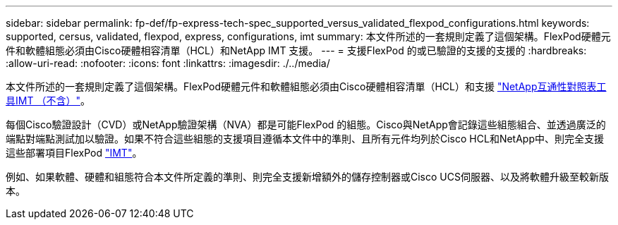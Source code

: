 ---
sidebar: sidebar 
permalink: fp-def/fp-express-tech-spec_supported_versus_validated_flexpod_configurations.html 
keywords: supported, cersus, validated, flexpod, express, configurations, imt 
summary: 本文件所述的一套規則定義了這個架構。FlexPod硬體元件和軟體組態必須由Cisco硬體相容清單（HCL）和NetApp IMT 支援。 
---
= 支援FlexPod 的或已驗證的支援的支援的
:hardbreaks:
:allow-uri-read: 
:nofooter: 
:icons: font
:linkattrs: 
:imagesdir: ./../media/


[role="lead"]
本文件所述的一套規則定義了這個架構。FlexPod硬體元件和軟體組態必須由Cisco硬體相容清單（HCL）和支援 http://mysupport.netapp.com/matrix["NetApp互通性對照表工具IMT （不含）"^]。

每個Cisco驗證設計（CVD）或NetApp驗證架構（NVA）都是可能FlexPod 的組態。Cisco與NetApp會記錄這些組態組合、並透過廣泛的端點對端點測試加以驗證。如果不符合這些組態的支援項目遵循本文件中的準則、且所有元件均列於Cisco HCL和NetApp中、則完全支援這些部署項目FlexPod http://mysupport.netapp.com/matrix["IMT"^]。

例如、如果軟體、硬體和組態符合本文件所定義的準則、則完全支援新增額外的儲存控制器或Cisco UCS伺服器、以及將軟體升級至較新版本。
